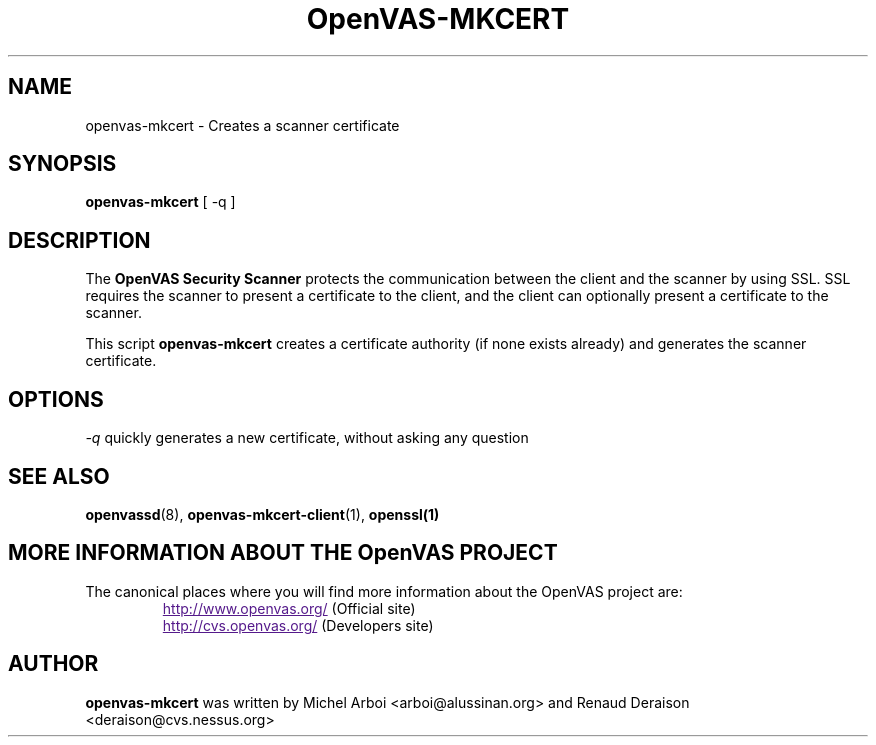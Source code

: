 .TH OpenVAS-MKCERT 8 "September 2001" "The OpenVAS Project" "User Manuals"
.SH NAME
openvas-mkcert \- Creates a scanner certificate
.sp
.SH SYNOPSIS
.BI openvas-mkcert  
[ -q ]

.SH DESCRIPTION

The 
.B OpenVAS Security Scanner
protects the communication between the client and the scanner by using SSL. SSL
requires the scanner to present a certificate to the client, and the client can
optionally present a certificate to the scanner.

This script
.B openvas-mkcert
creates a certificate authority (if none exists already) and generates the
scanner certificate.

.SH OPTIONS

.I -q
quickly generates a new certificate, without asking any question


.SH SEE ALSO

.BR openvassd (8),\  openvas-mkcert-client (1),\  openssl(1)

.SH MORE INFORMATION ABOUT THE OpenVAS PROJECT
The canonical places where you will find more information 
about the OpenVAS project are: 
.RS
.UR
http://www.openvas.org/
.UE
(Official site)
.br
.UR
http://cvs.openvas.org/
.UE
(Developers site)
.RE

.SH AUTHOR

.B openvas-mkcert
was written by Michel Arboi <arboi@alussinan.org> and Renaud
Deraison <deraison@cvs.nessus.org>
